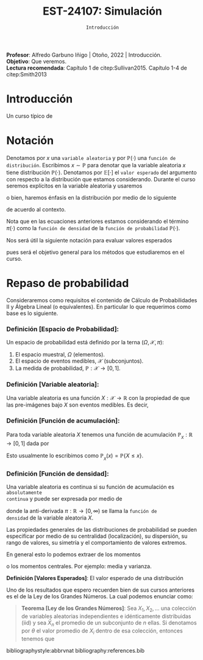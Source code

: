 #+TITLE: EST-24107: Simulación
#+AUTHOR: Prof. Alfredo Garbuno Iñigo
#+EMAIL:  agarbuno@itam.mx
#+DATE: ~Introducción~
#+STARTUP: showall
:REVEAL_PROPERTIES:
#+LANGUAGE: es
#+OPTIONS: num:nil toc:nil timestamp:nil
#+REVEAL_REVEAL_JS_VERSION: 4
#+REVEAL_THEME: night
#+REVEAL_SLIDE_NUMBER: t
#+REVEAL_HEAD_PREAMBLE: <meta name="description" content="Simulación">
#+REVEAL_INIT_OPTIONS: width:1600, height:900, margin:.2
#+REVEAL_EXTRA_CSS: ./mods.css
#+REVEAL_PLUGINS: (notes)
:END:
:LATEX_PROPERTIES:
#+OPTIONS: toc:nil date:nil author:nil tasks:nil
#+LANGUAGE: sp
#+LATEX_CLASS: handout
#+LATEX_HEADER: \usepackage[spanish]{babel}
#+LATEX_HEADER: \usepackage[sort,numbers]{natbib}
#+LATEX_HEADER: \usepackage[utf8]{inputenc} 
#+LATEX_HEADER: \usepackage[capitalize]{cleveref}
#+LATEX_HEADER: \decimalpoint
#+LATEX_HEADER:\usepackage{framed}
#+LaTeX_HEADER: \usepackage{listings}
#+LATEX_HEADER: \usepackage{fancyvrb}
#+LATEX_HEADER: \usepackage{xcolor}
#+LaTeX_HEADER: \definecolor{backcolour}{rgb}{.95,0.95,0.92}
#+LaTeX_HEADER: \definecolor{codegray}{rgb}{0.5,0.5,0.5}
#+LaTeX_HEADER: \definecolor{codegreen}{rgb}{0,0.6,0} 
#+LaTeX_HEADER: {}
#+LaTeX_HEADER: {\lstset{language={R},basicstyle={\ttfamily\footnotesize},frame=single,breaklines=true,fancyvrb=true,literate={"}{{\texttt{"}}}1{<-}{{$\bm\leftarrow$}}1{<<-}{{$\bm\twoheadleftarrow$}}1{~}{{$\bm\sim$}}1{<=}{{$\bm\le$}}1{>=}{{$\bm\ge$}}1{!=}{{$\bm\neq$}}1{^}{{$^{\bm\wedge}$}}1{|>}{{$\rhd$}}1,otherkeywords={!=, ~, $, \&, \%/\%, \%*\%, \%\%, <-, <<-, ::, /},extendedchars=false,commentstyle={\ttfamily \itshape\color{codegreen}},stringstyle={\color{red}}}
#+LaTeX_HEADER: {}
#+LATEX_HEADER_EXTRA: \definecolor{shadecolor}{gray}{.95}
#+LATEX_HEADER_EXTRA: \newenvironment{NOTES}{\begin{lrbox}{\mybox}\begin{minipage}{0.95\textwidth}\begin{shaded}}{\end{shaded}\end{minipage}\end{lrbox}\fbox{\usebox{\mybox}}}
#+EXPORT_FILE_NAME: ../docs/00-introduccion.pdf
:END:
#+PROPERTY: header-args:R :session introduccion :exports both :results output org :tangle ../rscripts/00-introduccion.R :mkdirp yes :dir ../
#+EXCLUDE_TAGS: toc

#+BEGIN_NOTES
*Profesor*: Alfredo Garbuno Iñigo | Otoño, 2022 | Introducción.\\
*Objetivo*: Que veremos.\\
*Lectura recomendada*: Capítulo 1 de citep:Sullivan2015. Capítulo 1-4 de citep:Smith2013
#+END_NOTES



* Contenido                                                             :toc:
:PROPERTIES:
:TOC:      :include all  :ignore this :depth 3
:END:
:CONTENTS:
- [[#introducción][Introducción]]
- [[#notación][Notación]]
- [[#repaso-de-probabilidad][Repaso de probabilidad]]
  - [[#definición-espacio-de-probabilidad][Definición [Espacio de Probabilidad]:]]
  - [[#definición-variable-aleatoria][Definición [Variable aleatoria]:]]
  - [[#definición-función-de-acumulación][Definición [Función de acumulación]:]]
  - [[#definición-función-de-densidad][Definición [Función de densidad]:]]
:END:

* Introducción

Un curso típico de 

* Notación

Denotamos por $x$ una ~variable aleatoria~ y por $\mathbb{P}(\cdot)$ una ~función de distribución~. Escribimos $x \sim \mathbb{P}$ para denotar que la variable aleatoria $x$ tiene distribución $\mathbb{P}(\cdot)$. Denotamos por $\mathbb{E}[\cdot]$ el ~valor esperado~ del argumento con respecto a la distribución que estamos considerando. Durante el curso seremos explícitos en la variable aleatoria y usaremos
\begin{align}
\mathbb{E}_x[\cdot] = \int_\mathcal{X} \cdot \, \pi(x) \, \text{d}x\,,
\end{align}
o bien, haremos énfasis en la distribución por medio de lo siguiente
\begin{align}
\mathbb{E}_\pi[\cdot] = \int_\mathcal{X} \cdot \, \pi(x) \, \text{d}x\,,
\end{align}
de acuerdo al contexto. 

\medskip

#+BEGIN_NOTES
Nota que en las ecuaciones anteriores estamos considerando el término $\pi(\cdot)$ como la ~función de densidad~ de la ~función de probabilidad~ $\mathbb{P}(\cdot)$. 
#+END_NOTES

Nos será útil la siguiente notación para evaluar valores esperados
\begin{align}
\pi(f)  = \mathbb{E}_\pi[f(x)] = \int_\mathcal{X} f(x) \, \pi(x) \, \text{d}x\,,
\end{align}
pues será el objetivo general para los métodos que estudiaremos en el curso. 

* Repaso de probabilidad

Consideraremos como requisitos el contenido de Cálculo de Probabilidades II y
Álgebra Lineal (o equivalentes). En particular lo que requerimos como base es lo siguiente.

*** *Definición [Espacio de Probabilidad]*:
Un espacio de probabilidad está definido por la terna $(\Omega, \mathcal{X}, \pi)$:
1. El espacio muestral, $\Omega$ (elementos). 
2. El espacio de eventos medibles, $\mathcal{X}$ (subconjuntos). 
3. La medida de probabilidad, $\mathbb{P}: \mathcal{X} \rightarrow [0, 1]$. 

*** *Definición [Variable aleatoria]*:
Una variable aleatoria es una función $X:
\mathcal{X} \rightarrow \mathbb{R}$ con la propiedad de que las pre-imágenes
bajo $X$ son eventos medibles. Es decir,
\begin{align}
\{w \in \mathcal{X} : X(w) \leq x \} \in \mathcal{X} \qquad \forall x \in \mathbb{R}. 
\end{align}
   
\newpage

*** *Definición [Función de acumulación]*:
Para toda variable aleatoria $X$ tenemos una función de acumulación
$\mathbb{P}_{_X}: \mathbb{R} \rightarrow [0, 1]$ dada por
\begin{align}
\mathbb{P}_{_X}(x) = \mathbb{P} \big( \{w \in \mathcal{X} : X(w) \leq x\} \big)\,.
\end{align}
Esto usualmente lo escribimos como $\mathbb{P}_{_X}(x) = \mathbb{P}\{X \leq x\}$. 

*** *Definición [Función de densidad]*:
Una variable aleatoria es continua si su función de acumulación es ~absolutamente
continua~ y puede ser expresada por medio de
\begin{align}
\mathbb{P}_{_X} (x) = \int_{- \infty}^x \pi (s) \, \text{d}s\,, 
\end{align}
donde la anti-derivada $\pi:\mathbb{R} \rightarrow [0, \infty)$ se llama la ~función de
densidad~ de la variable aleatoria $X$. 

Las propiedades generales de las distribuciones de probabilidad se pueden
especificar por medio de su centralidad (localización), su dispersión, su rango
de valores, su simetría y el comportamiento de valores extremos.

En general esto lo podemos extraer de los momentos
\begin{align}
\mathbb{E}(X^n) = \int_{\mathbb{R}}^{} x^n \, \pi(x) \, \text{d}x\,,
\end{align}
o los momentos centrales. Por ejemplo: media y varianza. 


*Definición [Valores Esperados]*: El valor esperado de una distribución 



Uno de los resultados que espero recuerden bien de sus cursos anteriores es el
de la Ley de los Grandes Números. La cual podemos enunciar como:

#+begin_quote
*Teorema [Ley de los Grandes Números]*: Sea $X_1, X_2, \ldots$ una colección de
variables aleatorias independientes e idénticamente distribuidas
($\mathsf{iid}$) y sea $\bar X_n$ el promedio de un subconjunto de $n$ ellas.
Si denotamos por $\theta$ el valor promedio de $X_i$ dentro de esa colección, entonces tenemos que
\begin{align}
\bar X_n  \rightarrow \theta \quad (\text{casi seguramente})\,.
\end{align}
#+end_quote



bibliographystyle:abbrvnat
bibliography:references.bib
